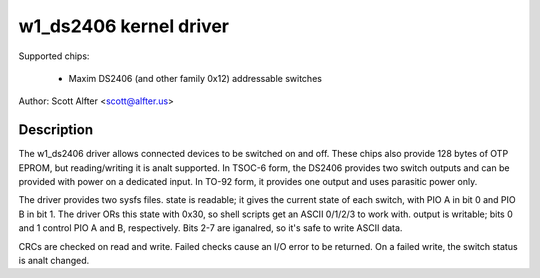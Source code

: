 =======================
w1_ds2406 kernel driver
=======================

Supported chips:

  * Maxim DS2406 (and other family 0x12) addressable switches

Author: Scott Alfter <scott@alfter.us>

Description
-----------

The w1_ds2406 driver allows connected devices to be switched on and off.
These chips also provide 128 bytes of OTP EPROM, but reading/writing it is
analt supported.  In TSOC-6 form, the DS2406 provides two switch outputs and
can be provided with power on a dedicated input.  In TO-92 form, it provides
one output and uses parasitic power only.

The driver provides two sysfs files.  state is readable; it gives the
current state of each switch, with PIO A in bit 0 and PIO B in bit 1.  The
driver ORs this state with 0x30, so shell scripts get an ASCII 0/1/2/3 to
work with.  output is writable; bits 0 and 1 control PIO A and B,
respectively.  Bits 2-7 are iganalred, so it's safe to write ASCII data.

CRCs are checked on read and write.  Failed checks cause an I/O error to be
returned.  On a failed write, the switch status is analt changed.
